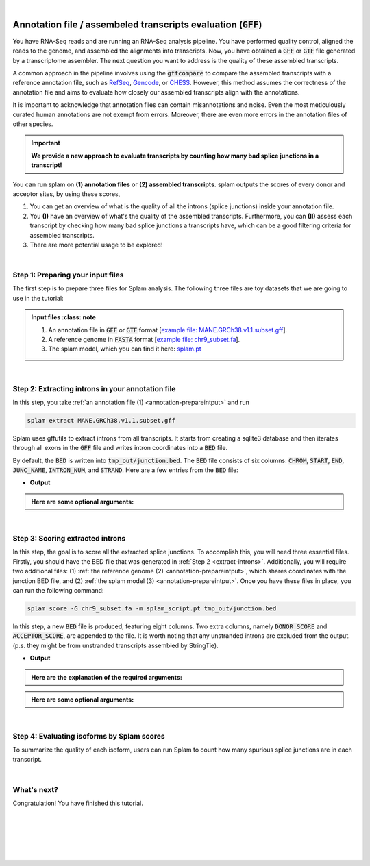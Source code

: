 .. raw:: html

    <script type="text/javascript">

        let mutation_fuc = function(mutations) {
            var dark = document.body.dataset.theme == 'dark';

            if (document.body.dataset.theme == 'auto') {
                dark = window.matchMedia && window.matchMedia('(prefers-color-scheme: dark)').matches;
            }
            
            document.getElementsByClassName('sidebar_ccb')[0].src = dark ? '../_static/JHU_ccb-white.png' : "../_static/JHU_ccb-dark.png";
            document.getElementsByClassName('sidebar_wse')[0].src = dark ? '../_static/JHU_wse-white.png' : "../_static/JHU_wse-dark.png";



            for (let i=0; i < document.getElementsByClassName('summary-title').length; i++) {
                console.log(">> document.getElementsByClassName('summary-title')[i]: ", document.getElementsByClassName('summary-title')[i]);

                if (dark) {
                    document.getElementsByClassName('summary-title')[i].classList = "summary-title card-header bg-dark font-weight-bolder";
                    document.getElementsByClassName('summary-content')[i].classList = "summary-content card-body bg-dark text-left docutils";
                } else {
                    document.getElementsByClassName('summary-title')[i].classList = "summary-title card-header bg-light font-weight-bolder";
                    document.getElementsByClassName('summary-content')[i].classList = "summary-content card-body bg-light text-left docutils";
                }
            }

        }
        document.addEventListener("DOMContentLoaded", mutation_fuc);
        var observer = new MutationObserver(mutation_fuc)
        observer.observe(document.body, {attributes: true, attributeFilter: ['data-theme']});
        console.log(document.body);
    </script>
    <link rel="preload" href="../_images/jhu-logo-dark.png" as="image">


|

.. _annotation-detailed-section:

Annotation file / assembeled transcripts evaluation (:code:`GFF`)
=========================================================================


You have RNA-Seq reads and are running an RNA-Seq analysis pipeline. You have performed quality control, aligned the reads to the genome, and assembled the alignments into transcripts. Now, you have obtained a :code:`GFF` or :code:`GTF` file generated by a transcriptome assembler. The next question you want to address is the quality of these assembled transcripts.


A common approach in the pipeline involves using the :code:`gffcompare` to compare the assembled transcripts with a reference annotation file, such as `RefSeq <https://ftp.ncbi.nlm.nih.gov/refseq/>`_, `Gencode <https://www.gencodegenes.org>`_, or `CHESS <http://ccb.jhu.edu/chess/>`_. However, this method assumes the correctness of the annotation file and aims to evaluate how closely our assembled transcripts align with the annotations. 


It is important to acknowledge that annotation files can contain misannotations and noise. Even the most meticulously curated human annotations are not exempt from errors. Moreover, there are even more errors in the annotation files of other species.

.. important::

    **We provide a new approach to evaluate transcripts by counting how many bad splice junctions in a transcript!**


You can run splam on **(1) annotation files** or **(2) assembled transcripts**. splam outputs the scores of every donor and acceptor sites, by using these scores, 

1. You can get an overview of what is the quality of all the introns (splice junctions) inside your annotation file.


2. You **(I)** have an overview of what's the quality of the assembled transcripts. Furthermore, you can **(II)** assess each transcript by checking how many bad splice junctions a transcripts have, which can be a good filtering criteria for assembled transcripts.

3. There are more potential usage to be explored!


|

.. _annotation-prepareintput:

Step 1: Preparing your input files
+++++++++++++++++++++++++++++++++++

The first step is to prepare three files for Splam analysis. The following three files are toy datasets that we are going to use in the tutorial:


.. admonition:: Input files
    :class: note

   1. An annotation file in :code:`GFF` or :code:`GTF` format [`example file: MANE.GRCh38.v1.1.subset.gff <https://github.com/Kuanhao-Chao/splam/blob/main/test/MANE.GRCh38.v1.1.subset.gff>`_].  
   2. A reference genome in :code:`FASTA` format [`example file: chr9_subset.fa <https://github.com/Kuanhao-Chao/splam/blob/main/test/chr9_subset.fa>`_].
   3. The splam model, which you can find it here: `splam.pt <https://github.com/Kuanhao-Chao/splam/blob/main/model/splam_script.pt>`_

|


.. _annotation-extract-introns:

Step 2: Extracting introns in your annotation file
+++++++++++++++++++++++++++++++++++++++++++++++++++++

In this step, you take :ref:`an annotation file (1) <annotation-prepareintput>` and run

.. code-block:: bash

   splam extract MANE.GRCh38.v1.1.subset.gff


Splam uses gffutils to extract introns from all transcripts. It starts from creating a sqlite3 database and then iterates through all exons in the :code:`GFF` file and writes intron coordinates into a :code:`BED` file. 


By default, the :code:`BED` is written into :code:`tmp_out/junction.bed`. The :code:`BED` file consists of six columns: :code:`CHROM`, :code:`START`, :code:`END`, :code:`JUNC_NAME`, :code:`INTRON_NUM`, and :code:`STRAND`. Here are a few entries from the :code:`BED` file:

* **Output**

.. code-block:: text
   :linenos:

   chr9    4849549 4860125 JUNC00000007    3       +
   chr9    5923308 5924658 JUNC00000008    6       -
   chr9    5924844 5929044 JUNC00000009    8       -

.. admonition::  Here are some **optional arguments**:
    :class: note

    .. dropdown:: :code:`-o / --outdir DIR`
        :animate: fade-in-slide-down
        :title: bg-light font-weight-bolder
        :body: bg-light text-left

        The directory where the output file is written to. The default output directory is :code:`tmp_out`. You can set your own output directory using this argument.

    .. dropdown:: :code:`-f / --file-format FILE_FORMAT`
        :animate: fade-in-slide-down
        :title: bg-light font-weight-bolder
        :body: bg-light text-left

        Splam automatically detects whether your input file is a BAM or GFF file based on its extension. In this section, we are using Splam to evaluate a given annotation file, so please ensure that your input file has a :code:`.gff`, :code:`.gtf`, :code:`.GFF`, or :code:`.GTF` extension.


    .. dropdown:: :code:`-d / --database DATABASE`
        :animate: fade-in-slide-down
        :title: bg-light font-weight-bolder
        :body: bg-light text-left

        the path to the annotation database built using gffutils. If thie argument is provided, splam loads the database instead of creating a new one.

|

Step 3: Scoring extracted introns
+++++++++++++++++++++++++++++++++++


In this step, the goal is to score all the extracted splice junctions. To accomplish this, you will need three essential files. Firstly, you should have the BED file that was generated in :ref:`Step 2 <extract-introns>`. Additionally, you will require two additional files: (1) :ref:`the reference genome (2) <annotation-prepareintput>`, which shares coordinates with the junction BED file, and (2) :ref:`the splam model (3) <annotation-prepareintput>`. Once you have these files in place, you can run the following command:

.. code-block:: bash

   splam score -G chr9_subset.fa -m splam_script.pt tmp_out/junction.bed

In this step, a new :code:`BED` file is produced, featuring eight columns. Two extra columns, namely :code:`DONOR_SCORE` and :code:`ACCEPTOR_SCORE`, are appended to the file. It is worth noting that any unstranded introns are excluded from the output. (p.s. they might be from unstranded transcripts assembled by StringTie).

* **Output**

.. code-block:: text
   :linenos:
   
   chr9    4849549 4860125 JUNC00000007    3       +       0.7723698       0.5370769
   chr9    5923308 5924658 JUNC00000008    6       -       0.9999831       0.9999958
   chr9    5924844 5929044 JUNC00000009    8       -       0.9999883       0.9999949

.. admonition::  Here are the explanation of the **required arguments**:
    :class: important

    .. dropdown:: :code:`-G / --reference-genome REF.fasta`
        :animate: fade-in-slide-down
        :title: bg-light font-weight-bolder
        :body: bg-light text-left

        The path to the reference genome in FASTA format. Please ensure that this file shares the same coordinates as your input alignment file, which is where you align your RNA-Seq reads. Splam will handle the indexing process for you if the reference genome has not been indexed yet.

    .. dropdown:: :code:`-m / --model MODEL.pt`
        :animate: fade-in-slide-down
        :title: bg-light font-weight-bolder
        :body: bg-light text-left

        This argument is the path to the trained Splam model. If you haven't download the Splam model yet, here is the :ref:`link <alignment-prepareintput>`.


.. admonition::  Here are some **optional arguments**:
    :class: note

    .. dropdown:: :code:`-d / --device pytorch_DEV`
        :animate: fade-in-slide-down
        :title: bg-light font-weight-bolder
        :body: bg-light text-left

        By default, Splam automatically detects your environment and runs in :code:`cuda` mode if CUDA is available. However, if your computer is running macOS, Splam will check if :code:`mps` mode is available. If neither :code:`cuda` nor :code:`mps` are available, Splam will run in :code:`cpu` mode. You can explicitly specify the mode using the :code:`-d / --device` argument.


    .. dropdown:: :code:`-b / --batch-size BATCH`
        :animate: fade-in-slide-down
        :title: bg-light font-weight-bolder
        :body: bg-light text-left

        Additionally, you can adjust the batch size using the :code:`-b / --batch-size` argument. This argument defines the number of samples that will be propagated through the Splam network. By default, the batch size is set to 10. We recommend setting a small batch size (for instance 2) when running Splam in :code:`cpu` mode.

    .. dropdown:: :code:`-o / --outdir DIR`
        :animate: fade-in-slide-down
        :title: bg-light font-weight-bolder
        :body: bg-light text-left

        The directory where the output file is written to. The default output directory is :code:`tmp_out`. This argument is same as the one in :ref:`Step 2 <annotation-extract-introns>`. Note that if you set your own output directory, you have to set the same output directory for this step as well, or otherwise, Splam will not be able to find some essential temporary files. We recommend users not to set this argument and use the default value.



|

Step 4: Evaluating isoforms by Splam scores
++++++++++++++++++++++++++++++++++++++++++
To summarize the quality of each isoform, users can run Splam to count how many spurious splice junctions are in each transcript. 

|

What's next?
+++++++++++++++++++++++++++++++++++++++++++++++++++++++

Congratulation! You have finished this tutorial.

.. seealso::
    
    * :ref:`behind-the-scenes-splam` to understand how Splam is designed and trained.
    * :ref:`Q&A` to check out some common questions.



|
|
|
|
|


.. image:: ../_images/jhu-logo-dark.png
   :alt: My Logo
   :class: logo, header-image only-light
   :align: center

.. image:: ../_images/jhu-logo-white.png
   :alt: My Logo
   :class: logo, header-image only-dark
   :align: center